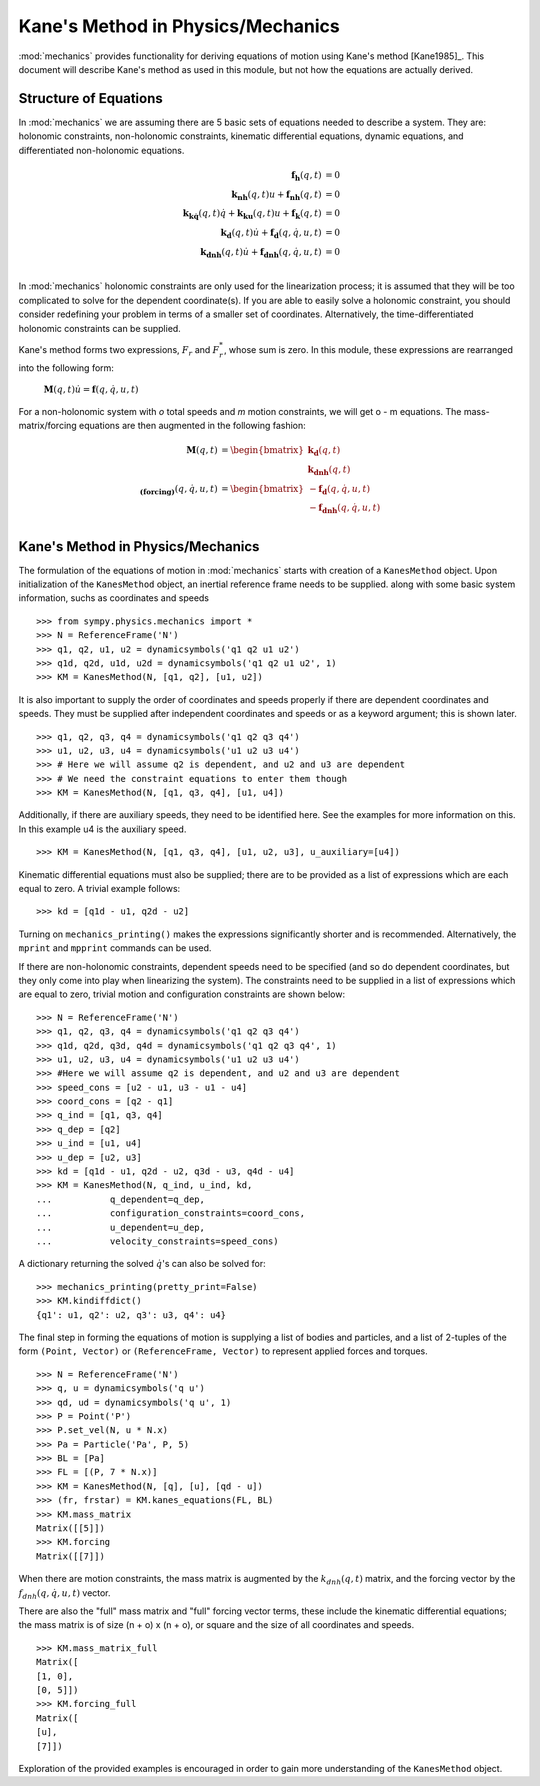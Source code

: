 ==================================
Kane's Method in Physics/Mechanics
==================================

:mod:`mechanics` provides functionality for deriving equations of motion
using Kane's method [Kane1985]_. This document will describe Kane's method
as used in this module, but not how the equations are actually derived.

Structure of Equations
======================

In :mod:`mechanics` we are assuming there are 5 basic sets of equations needed
to describe a system. They are: holonomic constraints, non-holonomic
constraints, kinematic differential equations, dynamic equations, and
differentiated non-holonomic equations.

.. math::
  \mathbf{f_h}(q, t) &= 0\\
  \mathbf{k_{nh}}(q, t) u + \mathbf{f_{nh}}(q, t) &= 0\\
  \mathbf{k_{k\dot{q}}}(q, t) \dot{q} + \mathbf{k_{ku}}(q, t) u +
  \mathbf{f_k}(q, t) &= 0\\
  \mathbf{k_d}(q, t) \dot{u} + \mathbf{f_d}(q, \dot{q}, u, t) &= 0\\
  \mathbf{k_{dnh}}(q, t) \dot{u} + \mathbf{f_{dnh}}(q, \dot{q}, u, t) &= 0\\

In :mod:`mechanics` holonomic constraints are only used for the linearization
process; it is assumed that they will be too complicated to solve for the
dependent coordinate(s).  If you are able to easily solve a holonomic
constraint, you should consider redefining your problem in terms of a smaller
set of coordinates. Alternatively, the time-differentiated holonomic
constraints can be supplied.

Kane's method forms two expressions, :math:`F_r` and :math:`F_r^*`, whose sum
is zero. In this module, these expressions are rearranged into the following
form:

 :math:`\mathbf{M}(q, t) \dot{u} = \mathbf{f}(q, \dot{q}, u, t)`

For a non-holonomic system with `o` total speeds and `m` motion constraints, we
will get o - m equations. The mass-matrix/forcing equations are then augmented
in the following fashion:

.. math::
  \mathbf{M}(q, t) &= \begin{bmatrix} \mathbf{k_d}(q, t) \\
  \mathbf{k_{dnh}}(q, t) \end{bmatrix}\\
  \mathbf{_{(forcing)}}(q, \dot{q}, u, t) &= \begin{bmatrix}
  - \mathbf{f_d}(q, \dot{q}, u, t) \\ - \mathbf{f_{dnh}}(q, \dot{q}, u, t)
  \end{bmatrix}\\


Kane's Method in Physics/Mechanics
==================================

The formulation of the equations of motion in :mod:`mechanics` starts with
creation of a ``KanesMethod`` object. Upon initialization of the
``KanesMethod`` object, an inertial reference frame needs to be supplied. along
with some basic system information, suchs as coordinates and speeds ::

  >>> from sympy.physics.mechanics import *
  >>> N = ReferenceFrame('N')
  >>> q1, q2, u1, u2 = dynamicsymbols('q1 q2 u1 u2')
  >>> q1d, q2d, u1d, u2d = dynamicsymbols('q1 q2 u1 u2', 1)
  >>> KM = KanesMethod(N, [q1, q2], [u1, u2])

It is also important to supply the order of coordinates and speeds properly if
there are dependent coordinates and speeds. They must be supplied after
independent coordinates and speeds or as a keyword argument; this is shown
later. ::

  >>> q1, q2, q3, q4 = dynamicsymbols('q1 q2 q3 q4')
  >>> u1, u2, u3, u4 = dynamicsymbols('u1 u2 u3 u4')
  >>> # Here we will assume q2 is dependent, and u2 and u3 are dependent
  >>> # We need the constraint equations to enter them though
  >>> KM = KanesMethod(N, [q1, q3, q4], [u1, u4])

Additionally, if there are auxiliary speeds, they need to be identified here.
See the examples for more information on this. In this example u4 is the
auxiliary speed. ::

  >>> KM = KanesMethod(N, [q1, q3, q4], [u1, u2, u3], u_auxiliary=[u4])

Kinematic differential equations must also be supplied; there are to be
provided as a list of expressions which are each equal to zero. A trivial
example follows: ::

  >>> kd = [q1d - u1, q2d - u2]

Turning on ``mechanics_printing()`` makes the expressions significantly
shorter and is recommended. Alternatively, the ``mprint`` and ``mpprint``
commands can be used.

If there are non-holonomic constraints, dependent speeds need to be specified
(and so do dependent coordinates, but they only come into play when linearizing
the system). The constraints need to be supplied in a list of expressions which
are equal to zero, trivial motion and configuration constraints are shown
below: ::

  >>> N = ReferenceFrame('N')
  >>> q1, q2, q3, q4 = dynamicsymbols('q1 q2 q3 q4')
  >>> q1d, q2d, q3d, q4d = dynamicsymbols('q1 q2 q3 q4', 1)
  >>> u1, u2, u3, u4 = dynamicsymbols('u1 u2 u3 u4')
  >>> #Here we will assume q2 is dependent, and u2 and u3 are dependent
  >>> speed_cons = [u2 - u1, u3 - u1 - u4]
  >>> coord_cons = [q2 - q1]
  >>> q_ind = [q1, q3, q4]
  >>> q_dep = [q2]
  >>> u_ind = [u1, u4]
  >>> u_dep = [u2, u3]
  >>> kd = [q1d - u1, q2d - u2, q3d - u3, q4d - u4]
  >>> KM = KanesMethod(N, q_ind, u_ind, kd,
  ...           q_dependent=q_dep,
  ...           configuration_constraints=coord_cons,
  ...           u_dependent=u_dep,
  ...           velocity_constraints=speed_cons)

A dictionary returning the solved :math:`\dot{q}`'s can also be solved for: ::

  >>> mechanics_printing(pretty_print=False)
  >>> KM.kindiffdict()
  {q1': u1, q2': u2, q3': u3, q4': u4}

The final step in forming the equations of motion is supplying a list of
bodies and particles, and a list of 2-tuples of the form ``(Point, Vector)``
or ``(ReferenceFrame, Vector)`` to represent applied forces and torques. ::

  >>> N = ReferenceFrame('N')
  >>> q, u = dynamicsymbols('q u')
  >>> qd, ud = dynamicsymbols('q u', 1)
  >>> P = Point('P')
  >>> P.set_vel(N, u * N.x)
  >>> Pa = Particle('Pa', P, 5)
  >>> BL = [Pa]
  >>> FL = [(P, 7 * N.x)]
  >>> KM = KanesMethod(N, [q], [u], [qd - u])
  >>> (fr, frstar) = KM.kanes_equations(FL, BL)
  >>> KM.mass_matrix
  Matrix([[5]])
  >>> KM.forcing
  Matrix([[7]])

When there are motion constraints, the mass matrix is augmented by the
:math:`k_{dnh}(q, t)` matrix, and the forcing vector by the :math:`f_{dnh}(q,
\dot{q}, u, t)` vector.

There are also the "full" mass matrix and "full" forcing vector terms, these
include the kinematic differential equations; the mass matrix is of size (n +
o) x (n + o), or square and the size of all coordinates and speeds. ::

  >>> KM.mass_matrix_full
  Matrix([
  [1, 0],
  [0, 5]])
  >>> KM.forcing_full
  Matrix([
  [u],
  [7]])

Exploration of the provided examples is encouraged in order to gain more
understanding of the ``KanesMethod`` object.
